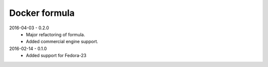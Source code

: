 ==============
Docker formula
==============

2016-04-03 - 0.2.0
 - Major refactoring of formula.
 - Added commercial engine support.


2016-02-14 - 0.1.0 
 - Added support for Fedora-23
